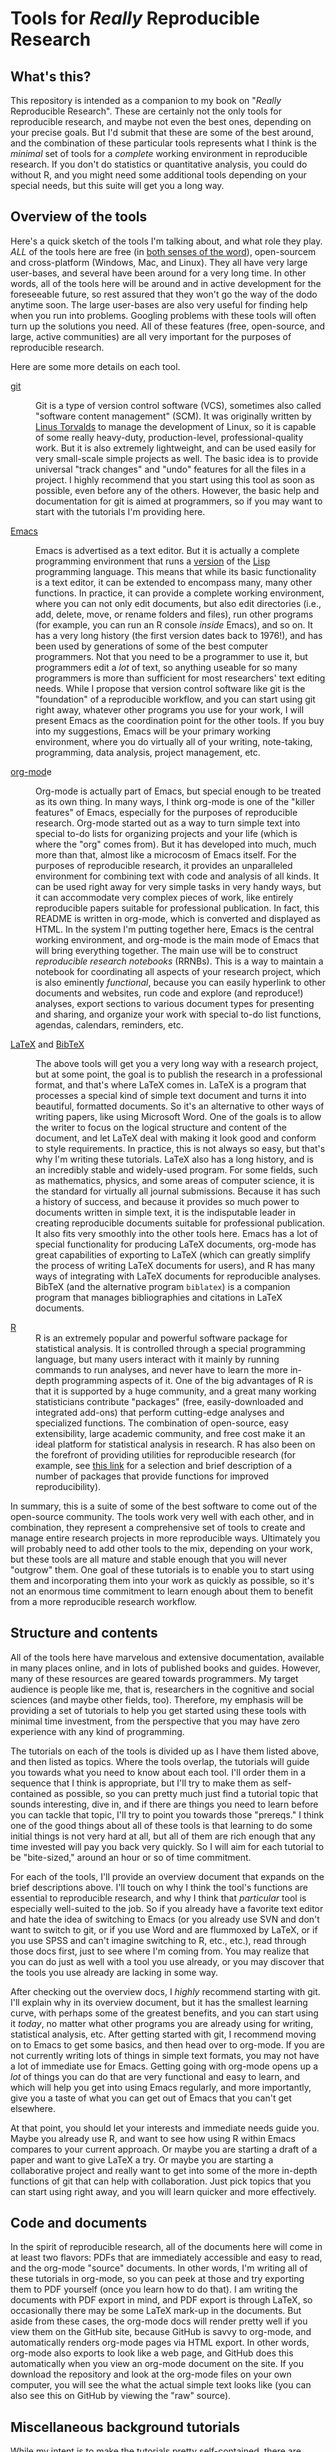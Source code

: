 * Tools for /Really/ Reproducible Research
** What's this?
This repository is intended as a companion to my book on "/Really/ Reproducible Research".  These are certainly not the only tools for reproducible research, and maybe not even the best ones, depending on your precise goals. But I'd submit that these are some of the best around, and the combination of these particular tools represents what I think is the /minimal/ set of tools for a /complete/ working environment in reproducible research. If you don't do statistics or quantitative analysis, you could do without R, and you might need some additional tools depending on your special needs, but this suite will get you a long way.
** Overview of the tools
Here's a quick sketch of the tools I'm talking about, and what role they play.  /ALL/ of the tools here are free (in [[http://en.wikipedia.org/wiki/Free_software][both senses of the word]]), open-sourcem and cross-platform (Windows, Mac, and Linux). They all have very large user-bases, and several have been around for a very long time. In other words, all of the tools here will be around and in active development for the foreseeable future, so rest assured that they won't go the way of the dodo anytime soon.  The large user-bases are also very useful for finding help when you run into problems.  Googling problems with these tools will often turn up the solutions you need.  All of these features (free, open-source, and large, active communities) are all very important for the purposes of reproducible research.

Here are some more details on each tool.

- [[https://github.com/][git]] :: Git is a type of version control software (VCS), sometimes also called "software content management" (SCM). It was originally written by [[http://en.wikipedia.org/wiki/Linus_Torvalds][Linus Torvalds]] to manage the development of Linux, so it is capable of some really heavy-duty, production-level, professional-quality work. But it is also extremely lightweight, and can be used easily for very small-scale simple projects as well.  The basic idea is to provide universal "track changes" and "undo" features for all the files in a project.  I highly recommend that you start using this tool as soon as possible, even before any of the others. However, the basic help and documentation for git is aimed at programmers, so if you may want to start with the tutorials I'm providing here.

- [[http://www.gnu.org/software/emacs/][Emacs]] :: Emacs is advertised as a text editor.  But it is actually a complete programming environment that runs a [[http://en.wikipedia.org/wiki/Emacs_Lisp][version]] of the [[http://en.wikipedia.org/wiki/Lisp_programming_language][Lisp]] programming language. This means that while its basic functionality is a text editor, it can be extended to encompass many, many other functions. In practice, it can provide a complete working environment, where you can not only edit documents, but also edit directories (i.e., add, delete, move, or rename folders and files), run other programs (for example, you can run an R console /inside/ Emacs), and so on. It has a very long history (the first version dates back to 1976!), and has been used by generations of some of the best computer programmers. Not that you need to be a programmer to use it, but programmers edit a /lot/ of text, so anything useable for so many programmers is more than sufficient for most researchers' text editing needs. While I propose that version control software like git is the "foundation" of a reproducible workflow, and you can start using git right away, whatever other programs you use for your work, I will present Emacs as the coordination point for the other tools. If you buy into my suggestions, Emacs will be your primary working environment, where you do virtually all of your writing, note-taking, programming, data analysis, project management, etc.

- [[http://orgmode.org/][org-mod]]e :: Org-mode is actually part of Emacs, but special enough to be treated as its own thing. In many ways, I think org-mode is one of the "killer features" of Emacs, especially for the purposes of reproducible research. Org-mode started out as a way to turn simple text into special to-do lists for organizing projects and your life (which is where the "org" comes from). But it has developed into much, much more than that, almost like a microcosm of Emacs itself. For the purposes of reproducible research, it provides an unparalleled environment for combining text with code and analysis of all kinds.  It can be used right away for very simple tasks in very handy ways, but it can accommodate very complex pieces of work, like entirely reproducible papers suitable for professional publication. In fact, this README is written in org-mode, which is converted and displayed as HTML.  In the system I'm putting together here, Emacs is the central working environment, and org-mode is the main mode of Emacs that will bring everything together. The main use will be to construct /reproducible research notebooks/ (RRNBs).  This is a way to maintain a notebook for coordinating all aspects of your research project, which is also eminently /functional/, because you can easily hyperlink to other documents and websites, run code and explore (and reproduce!) analyses, export sections to various document types for presenting and sharing, and organize your work with special to-do list functions, agendas, calendars, reminders, etc.

- [[http://www.latex-project.org/][LaTeX]] and [[http://www.bibtex.org/][BibTeX]] :: The above tools will get you a very long way with a research project, but at some point, the goal is to publish the research in a professional format, and that's where LaTeX comes in.  LaTeX is a program that processes a special kind of simple text document and turns it into beautiful, formatted documents. So it's an alternative to other ways of writing papers, like using Microsoft Word. One of the goals is to allow the writer to focus on the logical structure and content of the document, and let LaTeX deal with making it look good and conform to style requirements.  In practice, this is not always so easy, but that's why I'm writing these tutorials. LaTeX also has a long history, and is an incredibly stable and widely-used program. For some fields, such as mathematics, physics, and some areas of computer science, it is the standard for virtually all journal submissions.  Because it has such a history of success, and because it provides so much power to documents written in simple text, it is the indisputable leader in creating reproducible documents suitable for professional publication.  It also fits very smoothly into the other tools here. Emacs has a lot of special functionality for producing LaTeX documents, org-mode has great capabilities of exporting to LaTeX (which can greatly simplify the process of writing LaTeX documents for users), and R has many ways of integrating with LaTeX documents for reproducible analyses.  BibTeX (and the alternative program =biblatex=) is a companion program that manages bibliographies and citations in LaTeX documents.

- [[http://www.r-project.org/][R]] :: R is an extremely popular and powerful software package for statistical analysis. It is controlled through a special programming language, but many users interact with it mainly by running commands to run analyses, and never have to learn the more in-depth programming aspects of it. One of the big advantages of R is that it is supported by a huge community, and a great many working statisticians contribute "packages" (free, easily-downloaded and integrated add-ons) that perform cutting-edge analyses and specialized functions.  The combination of open-source, easy extensibility, large academic community, and free cost make it an ideal platform for statistical analysis in research. R has also been on the forefront of providing utilities for reproducible research (for example, see [[http://lib.stat.cmu.edu/R/CRAN/][this link]] for a selection and brief description of a number of packages that provide functions for improved reproducibility).

In summary, this is a suite of some of the best software to come out of the open-source community. The tools work very well with each other, and in combination, they represent a comprehensive set of tools to create and manage entire research projects in more reproducible ways. Ultimately you will probably need to add other tools to the mix, depending on your work, but these tools are all mature and stable enough that you will never "outgrow" them. One goal of these tutorials is to enable you to start using them and incorporating them into your work as quickly as possible, so it's not an enormous time commitment to learn enough about them to benefit from a more reproducible research workflow.
** Structure and contents
All of the tools here have marvelous and extensive documentation, available in many places online, and in lots of published books and guides. However, many of these resources are geared towards programmers. My target audience is people like me, that is, researchers in the cognitive and social sciences (and maybe other fields, too). Therefore, my emphasis will be providing a set of tutorials to help you get started using these tools with minimal time investment, from the perspective that you may have zero experience with any kind of programming.

The tutorials on each of the tools is divided up as I have them listed above, and then listed as topics. Where the tools overlap, the tutorials will guide you towards what you need to know about each tool.  I'll order them in a sequence that I think is appropriate, but I'll try to make them as self-contained as possible, so you can pretty much just find a tutorial topic that sounds interesting, dive in, and if there are things you need to learn before you can tackle that topic, I'll try to point you towards those "prereqs." I think one of the good things about all of these tools is that learning to do some initial things is not very hard at all, but all of them are rich enough that any time invested will pay you back very quickly. So I will aim for each tutorial to be "bite-sized," around an hour or so of time commitment.

For each of the tools, I'll provide an overview document that expands on the brief descriptions above.  I'll touch on why I think the tool's functions are essential to reproducible research, and why I think that /particular/ tool is especially well-suited to the job.  So if you already have a favorite text editor and hate the idea of switching to Emacs (or you already use SVN and don't want to switch to git, or if you use Word and are flummoxed by LaTeX, or if you use SPSS and can't imagine switching to R, etc., etc.), read through those docs first, just to see where I'm coming from. You may realize that you can do just as well with a tool you use already, or you may discover that the tools you use already are lacking in some way.

After checking out the overview docs, I /highly/ recommend starting with git.  I'll explain why in its overview document, but it has the smallest learning curve, with perhaps some of the greatest benefits, and you can start using it /today/, no matter what other programs you are already using for writing, statistical analysis, etc.  After getting started with git, I recommend moving on to Emacs to get some basics, and then head over to org-mode.  If you are not currently writing lots of things in simple text formats, you may not have a lot of immediate use for Emacs.  Getting going with org-mode opens up a /lot/ of things you can do that are very functional and easy to learn, and which will help you get into using Emacs regularly, and more importantly, give you a taste of what you can get out of Emacs that you can't get elsewhere.

At that point, you should let your interests and immediate needs guide you.  Maybe you already use R, and want to see how using R within Emacs compares to your current approach.  Or maybe you are starting a draft of a paper and want to give LaTeX a try.  Or maybe you are starting a collaborative project and really want to get into some of the more in-depth functions of git that can help with collaboration.  Just pick topics that you can start using right away, and you will learn quicker and more effectively.
** Code and documents
In the spirit of reproducible research, all of the documents here will come in at least two flavors: PDFs that are immediately accessible and easy to read, and the org-mode "source" documents. In other words, I'm writing all of these tutorials in org-mode, so you can peek at those and try exporting them to PDF yourself (once you learn how to do that).  I am writing the documents with PDF export in mind, and PDF export is through LaTeX, so occasionally there may be some LaTeX mark-up in the documents.  But aside from these cases, the org-mode docs will render pretty well if you view them on the GitHub site, because GitHub is savvy to org-mode, and automatically renders org-mode pages via HTML export.  In other words, org-mode also exports to look like a web page, and GitHub does this automatically when you view an org-mode document on the site. If you download the repository and look at the org-mode files on your own computer, you will see the what the actual simple text looks like (you can also see this on GitHub by viewing the "raw" source).
** Miscellaneous background tutorials
While my intent is to make the tutorials pretty self-contained, there are some basic concepts and skills that I will pull apart into their own section. For example, if you have ever done any kind of programming, you will probably be familiar with how to interact with a command-line program, but some researchers may not have had this experience yet.  Instead of dealing with this in the tutorials for a particular tool (since they all involve some kind of command-line interface), I will provide a "generic" tutorial to help you catch up on the basics.  As I get feedback on what other "basic" things are missing, I'll add to these.
** Talk to me, and please have patience!
Finally, all of these tutorials will be works in progress, probably forever.  It will take some time for me to get around to all the topics I have in mind, so please be forgiving. But if you have suggestions or comments, please let me know. To be honest, my primary audience is myself, because putting these resources together is a good way for me to organize and solidify my own habits and practices, but if I was only doing this for myself, I wouldn't be putting it online.  I would love for these tutorials to help you with your own work, so any feedback that would help me do a better job of making these useful to others would be appreciated.

Thanks!
